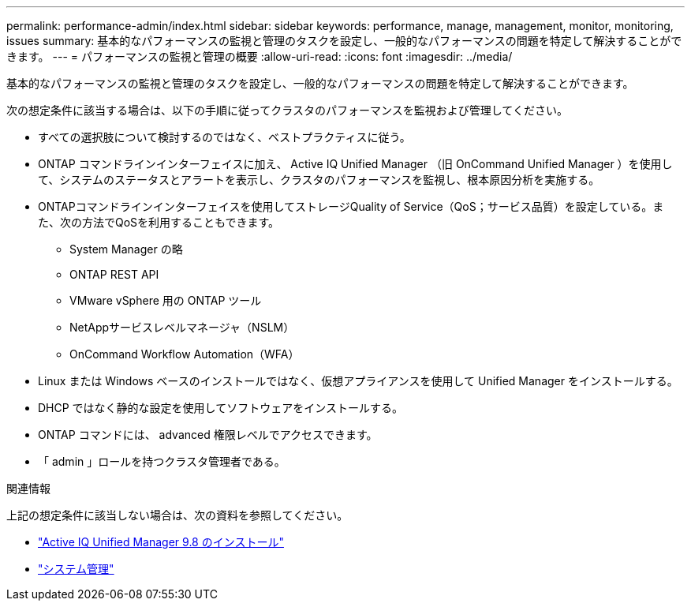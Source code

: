 ---
permalink: performance-admin/index.html 
sidebar: sidebar 
keywords: performance, manage, management, monitor, monitoring, issues 
summary: 基本的なパフォーマンスの監視と管理のタスクを設定し、一般的なパフォーマンスの問題を特定して解決することができます。 
---
= パフォーマンスの監視と管理の概要
:allow-uri-read: 
:icons: font
:imagesdir: ../media/


[role="lead"]
基本的なパフォーマンスの監視と管理のタスクを設定し、一般的なパフォーマンスの問題を特定して解決することができます。

次の想定条件に該当する場合は、以下の手順に従ってクラスタのパフォーマンスを監視および管理してください。

* すべての選択肢について検討するのではなく、ベストプラクティスに従う。
* ONTAP コマンドラインインターフェイスに加え、 Active IQ Unified Manager （旧 OnCommand Unified Manager ）を使用して、システムのステータスとアラートを表示し、クラスタのパフォーマンスを監視し、根本原因分析を実施する。
* ONTAPコマンドラインインターフェイスを使用してストレージQuality of Service（QoS；サービス品質）を設定している。また、次の方法でQoSを利用することもできます。
+
** System Manager の略
** ONTAP REST API
** VMware vSphere 用の ONTAP ツール
** NetAppサービスレベルマネージャ（NSLM）
** OnCommand Workflow Automation（WFA）


* Linux または Windows ベースのインストールではなく、仮想アプライアンスを使用して Unified Manager をインストールする。
* DHCP ではなく静的な設定を使用してソフトウェアをインストールする。
* ONTAP コマンドには、 advanced 権限レベルでアクセスできます。
* 「 admin 」ロールを持つクラスタ管理者である。


.関連情報
上記の想定条件に該当しない場合は、次の資料を参照してください。

* http://docs.netapp.com/ocum-98/topic/com.netapp.doc.onc-um-isg/home.html["Active IQ Unified Manager 9.8 のインストール"]
* link:../system-admin/index.html["システム管理"]


